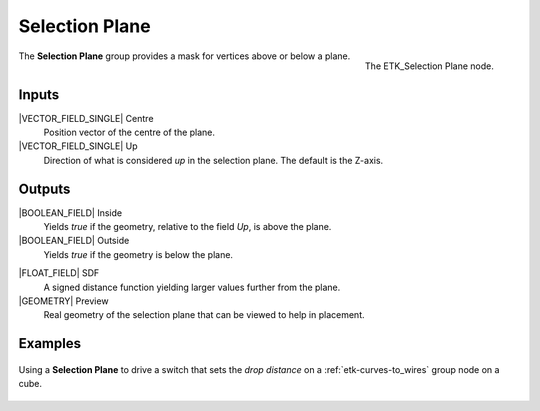 .. index:: Masks; Selection Plane
.. _etk-masks-selection_plane:

****************
 Selection Plane
****************

.. figure:: /images/nodes-selection_plane.png
   :align: right

   The ETK_Selection Plane node.

The **Selection Plane** group provides a mask for vertices above or
below a plane.


Inputs
=======

|VECTOR_FIELD_SINGLE| Centre
   Position vector of the centre of the plane.

|VECTOR_FIELD_SINGLE| Up
   Direction of what is considered *up* in the selection plane. The
   default is the Z-axis.

Outputs
========

|BOOLEAN_FIELD| Inside
   Yields *true* if the geometry, relative to the field *Up*,
   is above the plane.

|BOOLEAN_FIELD| Outside
   Yields *true* if the geometry is below the plane.

.. index:: Signed Distance Function; Selection Plane

|FLOAT_FIELD| SDF
   A signed distance function yielding larger values further from the
   plane.

|GEOMETRY| Preview
   Real geometry of the selection plane that can be viewed to help in
   placement.

Examples
========

.. figure:: /images/nodes-selection_plane_basic.png
   :align: center
   :width: 800

   Using a **Selection Plane** to drive a switch that sets the *drop
   distance* on a :ref:`etk-curves-to_wires` group node on a cube.
